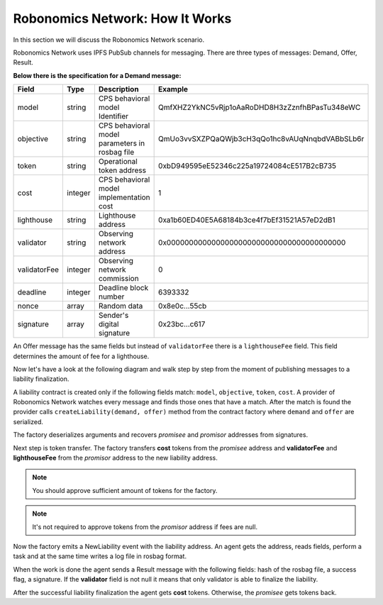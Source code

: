 Robonomics Network: How It Works
================================

In this section we will discuss the Robonomics Network scenario. 

Robonomics Network uses IPFS PubSub channels for messaging. There are three types of messages: Demand, Offer, Result.

**Below there is the specification for a Demand message:**

+--------------+---------+-------------------------------------------------------+------------------------------------------------+
|    Field     |  Type   |                      Description                      |                    Example                     |
+==============+=========+=======================================================+================================================+
| model        | string  | CPS behavioral model Identifier                       | QmfXHZ2YkNC5vRjp1oAaRoDHD8H3zZznfhBPasTu348eWC |
+--------------+---------+-------------------------------------------------------+------------------------------------------------+
| objective    | string  | CPS behavioral model parameters in rosbag file        | QmUo3vvSXZPQaQWjb3cH3qQo1hc8vAUqNnqbdVABbSLb6r |
+--------------+---------+-------------------------------------------------------+------------------------------------------------+
| token        | string  | Operational token address                             | 0xbD949595eE52346c225a19724084cE517B2cB735     |
+--------------+---------+-------------------------------------------------------+------------------------------------------------+
| cost         | integer | CPS behavioral model implementation cost              | 1                                              |
+--------------+---------+-------------------------------------------------------+------------------------------------------------+
| lighthouse   | string  | Lighthouse address                                    | 0xa1b60ED40E5A68184b3ce4f7bEf31521A57eD2dB1    |
+--------------+---------+-------------------------------------------------------+------------------------------------------------+
| validator    | string  | Observing network address                             | 0x0000000000000000000000000000000000000000     |
+--------------+---------+-------------------------------------------------------+------------------------------------------------+
| validatorFee | integer | Observing network commission                          | 0                                              |
+--------------+---------+-------------------------------------------------------+------------------------------------------------+
| deadline     | integer | Deadline block number                                 | 6393332                                        |
+--------------+---------+-------------------------------------------------------+------------------------------------------------+
| nonce        | array   | Random data                                           | 0x8e0c...55cb                                  |
+--------------+---------+-------------------------------------------------------+------------------------------------------------+
| signature    | array   | Sender's digital signature                            | 0x23bc...c617                                  |
+--------------+---------+-------------------------------------------------------+------------------------------------------------+

An Offer message has the same fields but instead of ``validatorFee`` there is a ``lighthouseFee`` field. This field determines the amount of fee for a lighthouse.

Now let's have a look at the following diagram and walk step by step from the moment of publishing messages to a liability finalization.

.. image:: ../img/5.png
   :alt: Scenario
   :align: center

A liability contract is created only if the following fields match: ``model``, ``objective``, ``token``, ``cost``. A provider of Robonomics Network watches every message and finds those ones that have a match. 
After the match is found the provider calls ``createLiability(demand, offer)`` method from the contract factory where ``demand`` and ``offer`` are serialized. 

The factory deserializes arguments and recovers *promisee* and *promisor* addresses from signatures. 

Next step is token transfer. The factory transfers **cost** tokens from the *promisee* address and **validatorFee** and **lighthouseFee** from the *promisor* address to the new liability address.

.. note::

    You should approve sufficient amount of tokens for the factory.

.. note::
    
    It's not required to approve tokens from the *promisor* address if fees are null.    

Now the factory emits a NewLiability event with the liability address. An agent gets the address, reads fields, perform a task and at the same time writes a log file in rosbag format.

When the work is done the agent sends a Result message with the following fields: hash of the rosbag file, a success flag, a signature. If the **validator** field is not null it means that only validator is able to finalize the liability.

After the successful liability finalization the agent gets **cost** tokens. Otherwise, the *promisee* gets tokens back.
